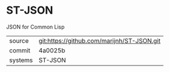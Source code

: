 * ST-JSON

JSON for Common Lisp

|---------+-------------------------------------------|
| source  | git:https://github.com/marijnh/ST-JSON.git   |
| commit  | 4a0025b  |
| systems | ST-JSON |
|---------+-------------------------------------------|

